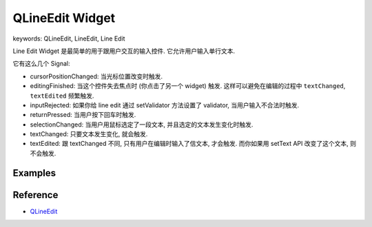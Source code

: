 QLineEdit Widget
==============================================================================
keywords: QLineEdit, LineEdit, Line Edit

Line Edit Widget 是最简单的用于跟用户交互的输入控件. 它允许用户输入单行文本.

它有这么几个 Signal:

- cursorPositionChanged: 当光标位置改变时触发.
- editingFinished: 当这个控件失去焦点时 (你点击了另一个 widget) 触发. 这样可以避免在编辑的过程中 ``textChanged``, ``textEdited`` 频繁触发.
- inputRejected: 如果你给 line edit 通过 setValidator 方法设置了 validator, 当用户输入不合法时触发.
- returnPressed: 当用户按下回车时触发.
- selectionChanged: 当用户用鼠标选定了一段文本, 并且选定的文本发生变化时触发.
- textChanged: 只要文本发生变化, 就会触发.
- textEdited: 跟 textChanged 不同, 只有用户在编辑时输入了信文本, 才会触发. 而你如果用 setText API 改变了这个文本, 则不会触发.


Examples
------------------------------------------------------------------------------
.. dropdown:: line_edit_widget_1.py

    .. literalinclude:: ./line_edit_widget_1.py
       :language: python
       :linenos:


Reference
------------------------------------------------------------------------------
- `QLineEdit <https://doc.qt.io/qtforpython-6/PySide6/QtWidgets/QLineEdit.html>`_
